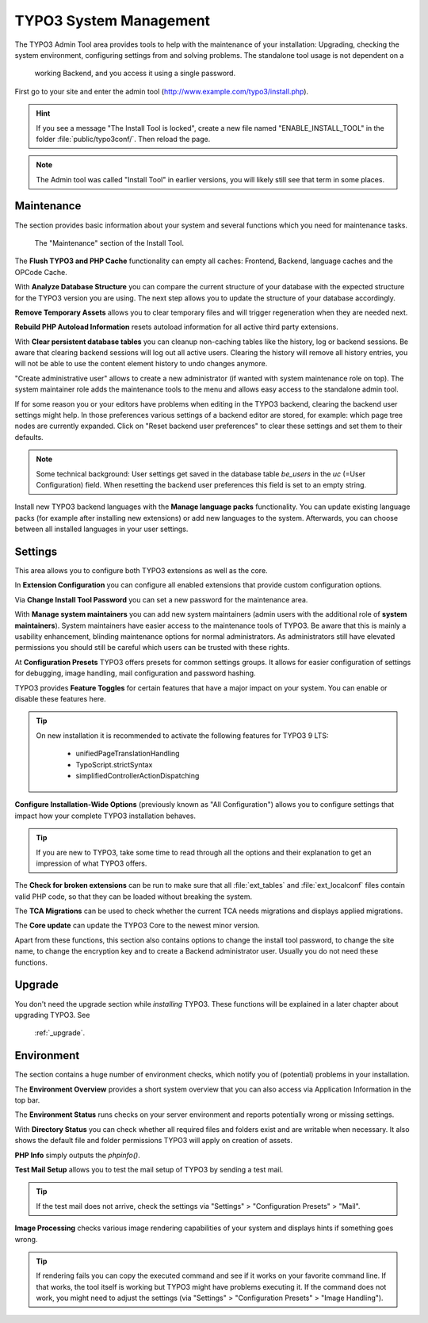 ﻿.. include:: ../../Includes.txt


.. _the-install-tool-in-depth:

TYPO3 System Management
^^^^^^^^^^^^^^^^^^^^^^^

The TYPO3 Admin Tool area provides tools to help with the maintenance of your
installation: Upgrading, checking the system environment, configuring
settings from and solving problems. The standalone tool usage is not dependent on a
 working Backend, and you access it using a single password.

First go to your site and enter the admin tool (http://www.example.com/typo3/install.php).

.. hint::

   If you see a message "The Install Tool is locked", create a new file
   named "ENABLE_INSTALL_TOOL" in the folder :file:`public/typo3conf/`. Then reload the
   page.

.. note::
   
   The Admin tool was called "Install Tool" in earlier versions, you will likely still 
   see that term in some places.

.. _important-actions:

Maintenance
"""""""""""""""""

The section provides basic information about your system and several
functions which you need for maintenance tasks.

.. figure:: ../../Images/admin-tools-maintenance-overview.png
   :class: with-shadow
   :alt: Admin Tools: Maintenance Overview

   The "Maintenance" section of the Install Tool.


The **Flush TYPO3 and PHP Cache** functionality can empty all caches: Frontend,
Backend, language caches and the OPCode Cache.

With **Analyze Database Structure** you can compare the current structure
of your database with the expected structure for the TYPO3 version you
are using. The next step allows you to update the structure of your
database accordingly.

**Remove Temporary Assets** allows you to clear temporary files and will 
trigger regeneration when they are needed next. 

**Rebuild PHP Autoload Information** resets autoload information for all 
active third party extensions.

With **Clear persistent database tables** you can cleanup non-caching tables
like the history, log or backend sessions. Be aware that clearing backend sessions
will log out all active users. Clearing the history will remove all history entries,
you will not be able to use the content element history to undo changes anymore.

"Create administrative user" allows to create a new administrator (if wanted with system
maintenance role on top). The system maintainer role adds the maintenance tools to the menu
and allows easy access to the standalone admin tool.

If for some reason you or your editors have problems when editing in the TYPO3 backend,
clearing the backend user settings might help. In those preferences various settings of 
a backend editor are stored, for example: which page tree nodes are currently expanded.
Click on "Reset backend user preferences" to clear these settings and set them to their 
defaults.

.. note::

    Some technical background: User settings get saved in the database table `be_users`
    in the `uc` (=User Configuration) field. When resetting the backend user preferences
    this field is set to an empty string.

Install new TYPO3 backend languages with the **Manage language packs** functionality.
You can update existing language packs (for example after installing new extensions) or
add new languages to the system. Afterwards, you can choose between all installed languages
in your user settings.


Settings
"""""""""""""""""

This area allows you to configure both TYPO3 extensions as well as the core.

In **Extension Configuration** you can configure all enabled extensions that 
provide custom configuration options.

Via **Change Install Tool Password** you can set a new password for the maintenance
area.

With **Manage system maintainers** you can add new system maintainers (admin users
with the additional role of **system maintainers**). System maintainers have easier 
access to the maintenance tools of TYPO3. Be aware that this is mainly a usability 
enhancement, blinding maintenance options for normal administrators. As administrators
still have elevated permissions you should still be careful which users can be trusted 
with these rights.

At **Configuration Presets** TYPO3 offers presets for common settings groups. It allows for
easier configuration of settings for debugging, image handling, mail configuration and password
hashing.

TYPO3 provides **Feature Toggles** for certain features that have a major impact on your system.
You can enable or disable these features here. 

.. tip::
    On new installation it is recommended to activate the 
    following features for TYPO3 9 LTS:

        - unifiedPageTranslationHandling
        - TypoScript.strictSyntax
        - simplifiedControllerActionDispatching 

**Configure Installation-Wide Options** (previously known as "All Configuration") allows you to configure
settings that impact how your complete TYPO3 installation behaves.

.. tip::
    If you are new to TYPO3, take some time to read through all the options and their explanation to get
    an impression of what TYPO3 offers.


The **Check for broken extensions** can be run to make sure that
all :file:`ext_tables` and :file:`ext_localconf` files contain valid
PHP code, so that they can be loaded without breaking the system.

The **TCA Migrations** can be used to check whether the current TCA
needs migrations and displays applied migrations.

The **Core update** can update the TYPO3 Core to the newest minor version.

Apart from these functions, this section also contains options to
change the install tool password, to change the site name, to change the
encryption key and to create a Backend administrator user. Usually you
do not need these functions.


.. _upgrade-wizard:

Upgrade
""""""""

You don't need the upgrade section while *installing* TYPO3. These functions
will be explained in a later chapter about upgrading TYPO3. See 
    :ref:`_upgrade`.


.. _system-environment:

Environment
""""""""""""""""""

The section contains a huge number of environment checks, which notify
you of (potential) problems in your installation.

The **Environment Overview** provides a short system overview that you can also access
via Application Information in the top bar.

The **Environment Status** runs checks on your server environment and reports potentially 
wrong or missing settings.

With **Directory Status** you can check whether all required files and folders exist and 
are writable when necessary. It also shows the default file and folder permissions TYPO3
will apply on creation of assets.

**PHP Info** simply outputs the `phpinfo()`. 

**Test Mail Setup** allows you to test the mail setup of TYPO3 by sending a test mail. 

.. tip::
    If the test mail does not arrive, check the settings via "Settings" > "Configuration Presets" > "Mail".

**Image Processing** checks various image rendering capabilities of your system and displays hints if something goes wrong.

.. tip::
    If rendering fails you can copy the executed command and see if it works on your favorite command line. If that works,
    the tool itself is working but TYPO3 might have problems executing it. If the command does not work, you might need to
    adjust the settings (via "Settings" > "Configuration Presets" > "Image Handling").


